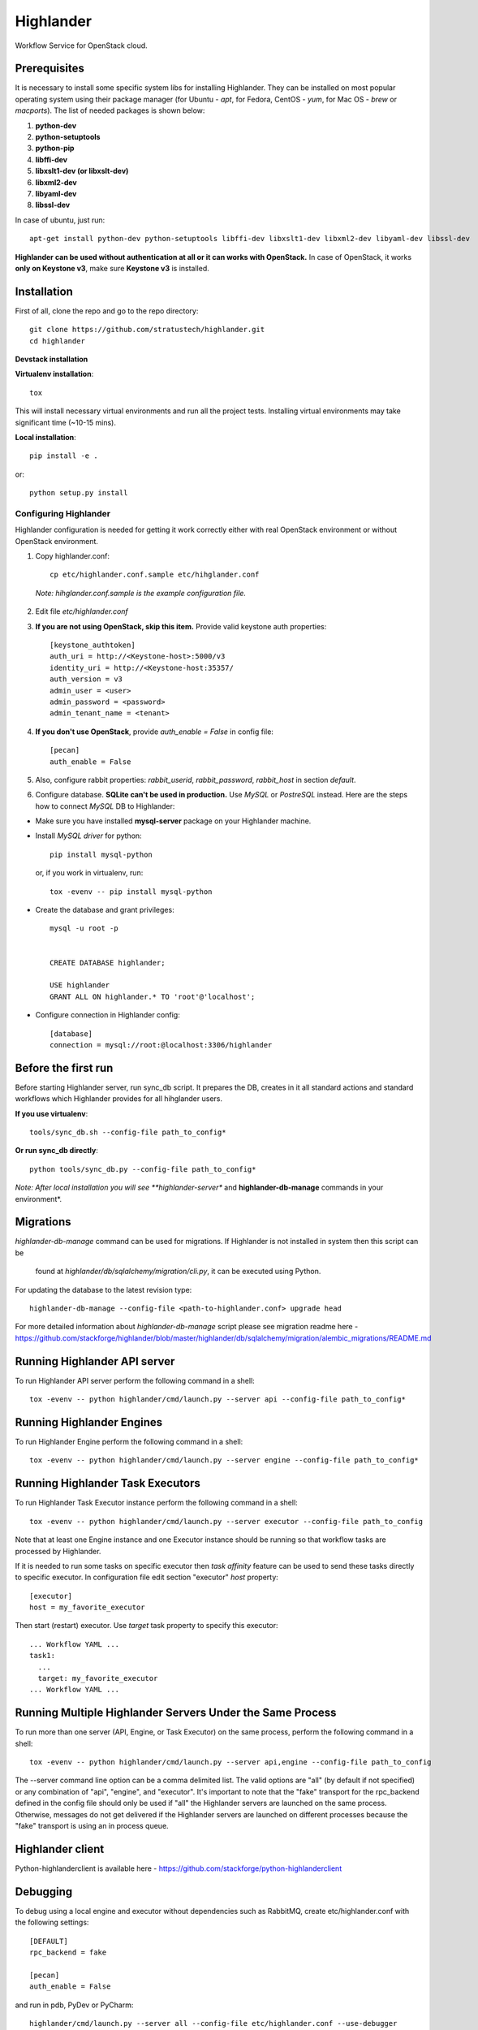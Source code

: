 Highlander
=======

Workflow Service for OpenStack cloud.


Prerequisites
-------------

It is necessary to install some specific system libs for installing Highlander. They can be installed on most popular operating system using their package manager (for Ubuntu - *apt*, for Fedora, CentOS - *yum*, for Mac OS - *brew* or *macports*).
The list of needed packages is shown below:

1. **python-dev**
2. **python-setuptools**
3. **python-pip**
4. **libffi-dev**
5. **libxslt1-dev (or libxslt-dev)**
6. **libxml2-dev**
7. **libyaml-dev**
8. **libssl-dev**

In case of ubuntu, just run::

    apt-get install python-dev python-setuptools libffi-dev libxslt1-dev libxml2-dev libyaml-dev libssl-dev

**Highlander can be used without authentication at all or it can works with OpenStack.**
In case of OpenStack, it works **only on Keystone v3**, make sure **Keystone v3** is installed.

Installation
------------

First of all, clone the repo and go to the repo directory::


    git clone https://github.com/stratustech/highlander.git
    cd highlander



**Devstack installation**



**Virtualenv installation**::

    tox

This will install necessary virtual environments and run all the project tests. Installing virtual environments may take significant time (~10-15 mins).

**Local installation**::

    pip install -e .

or::

    python setup.py install

===================
Configuring Highlander
===================

Highlander configuration is needed for getting it work correctly either with real OpenStack environment or without OpenStack environment.


1. Copy highlander.conf::

    cp etc/highlander.conf.sample etc/hihglander.conf

  *Note: hihglander.conf.sample is the example configuration file.*


2. Edit file *etc/highlander.conf*
3. **If you are not using OpenStack, skip this item.** Provide valid keystone auth properties::

    [keystone_authtoken]
    auth_uri = http://<Keystone-host>:5000/v3
    identity_uri = http://<Keystone-host:35357/
    auth_version = v3
    admin_user = <user>
    admin_password = <password>
    admin_tenant_name = <tenant>

4. **If you don't use OpenStack**, provide *auth_enable = False* in config file::

    [pecan]
    auth_enable = False

5. Also, configure rabbit properties: *rabbit_userid*, *rabbit_password*, *rabbit_host* in section *default*.

6. Configure database. **SQLite can't be used in production.** Use *MySQL* or *PostreSQL* instead. Here are the steps how to connect *MySQL* DB to Highlander:

* Make sure you have installed **mysql-server** package on your Highlander machine.
* Install *MySQL driver* for python::

    pip install mysql-python

  or, if you work in virtualenv, run::

    tox -evenv -- pip install mysql-python

* Create the database and grant privileges::

    mysql -u root -p


    CREATE DATABASE highlander;

    USE highlander
    GRANT ALL ON highlander.* TO 'root'@'localhost';

* Configure connection in Highlander config::

    [database]
    connection = mysql://root:@localhost:3306/highlander

Before the first run
--------------------


Before starting Highlander server, run sync_db script. It prepares the DB, creates in it all standard actions and standard workflows which Highlander provides for all hihglander users.


**If you use virtualenv**::

    tools/sync_db.sh --config-file path_to_config*

**Or run sync_db directly**::

    python tools/sync_db.py --config-file path_to_config*

*Note: After local installation you will see **highlander-server** and **highlander-db-manage** commands in your environment*.

Migrations
----------

*highlander-db-manage* command can be used for migrations. If Highlander is not installed in system then this script can be

 found at *highlander/db/sqlalchemy/migration/cli.py*, it can be executed using Python.

For updating the database to the latest revision type::

    highlander-db-manage --config-file <path-to-highlander.conf> upgrade head

For more detailed information about *highlander-db-manage* script please see migration readme here - https://github.com/stackforge/highlander/blob/master/highlander/db/sqlalchemy/migration/alembic_migrations/README.md


Running Highlander API server
--------------------------

To run Highlander API server perform the following command in a shell::

    tox -evenv -- python highlander/cmd/launch.py --server api --config-file path_to_config*

Running Highlander Engines
-----------------------

To run Highlander Engine perform the following command in a shell::

    tox -evenv -- python highlander/cmd/launch.py --server engine --config-file path_to_config*

Running Highlander Task Executors
------------------------------
To run Highlander Task Executor instance perform the following command in a shell::

    tox -evenv -- python highlander/cmd/launch.py --server executor --config-file path_to_config

Note that at least one Engine instance and one Executor instance should be running so that workflow tasks are processed by Highlander.

If it is needed to run some tasks on specific executor then *task affinity* feature can be used to send these tasks directly to specific executor. In configuration file edit section "executor" *host* property::

    [executor]
    host = my_favorite_executor

Then start (restart) executor. Use *target* task property to specify this executor::

    ... Workflow YAML ...
    task1:
      ...
      target: my_favorite_executor
    ... Workflow YAML ...

Running Multiple Highlander Servers Under the Same Process
-------------------------------------------------------
To run more than one server (API, Engine, or Task Executor) on the same process, perform the following command in a shell::

    tox -evenv -- python highlander/cmd/launch.py --server api,engine --config-file path_to_config

The --server command line option can be a comma delimited list. The valid options are "all" (by default if not specified) or any combination of "api", "engine", and "executor". It's important to note that the "fake" transport for the rpc_backend defined in the config file should only be used if "all" the Highlander servers are launched on the same process. Otherwise, messages do not get delivered if the Highlander servers are launched on different processes because the "fake" transport is using an in process queue.

Highlander client
--------------

Python-highlanderclient is available here - https://github.com/stackforge/python-highlanderclient


Debugging
---------

To debug using a local engine and executor without dependencies such as RabbitMQ, create etc/highlander.conf with the following settings::

    [DEFAULT]
    rpc_backend = fake

    [pecan]
    auth_enable = False

and run in pdb, PyDev or PyCharm::

    highlander/cmd/launch.py --server all --config-file etc/highlander.conf --use-debugger

Running examples
----------------

To run the examples find them in highlander-extra repository (https://github.com/stackforge/highlander-extra) and follow the instructions on each example.

Tests
-----

There is an ability to run part of functional tests in non-openstack mode locally. To do this:

1. set *auth_enable = False* in the *highlander.conf* and restart Highlander
2. execute::

    ./run_functional_tests.sh

To run tests for only one version need to specify it: bash run_functional_tests.sh v1

More information about automated tests for Highlander can be found here: https://wiki.openstack.org/wiki/Highlander/Testing
